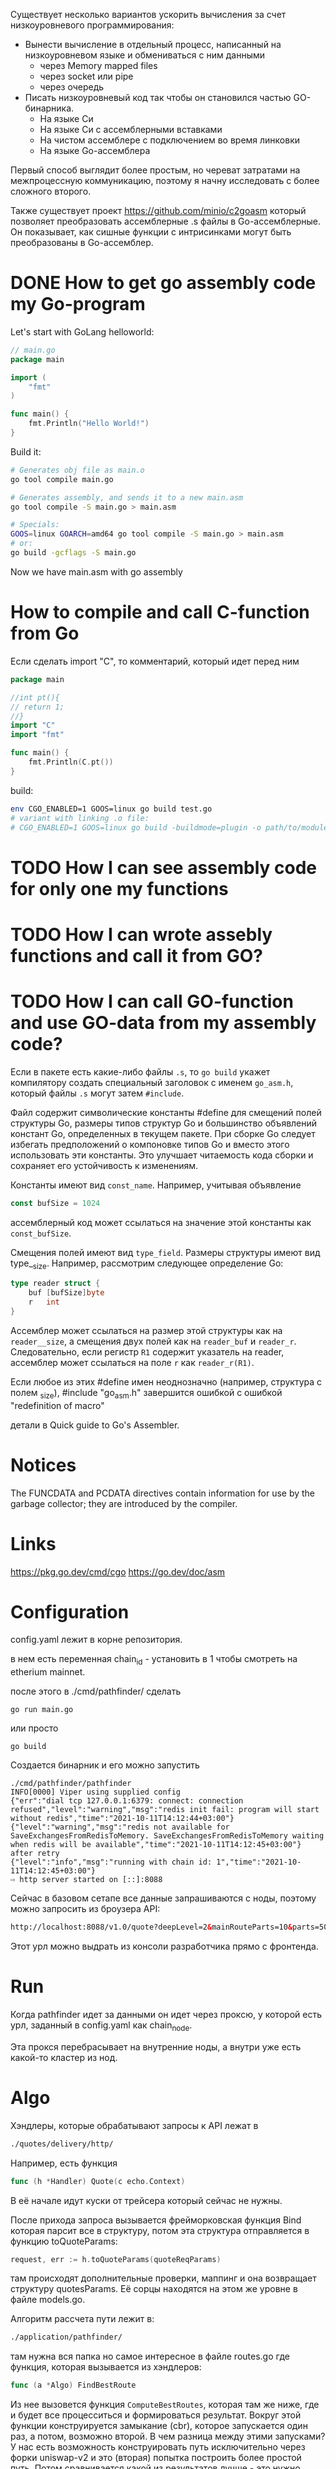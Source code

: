 #+STARTUP: showall indent hidestars

Существует несколько вариантов ускорить вычисления за счет низкоуровневого программирования:
- Вынести вычисление в отдельный процесс, написанный на низкоуровневом языке и обмениваться с ним данными
  - через Memory mapped files
  - через socket или pipe
  - через очередь
- Писать низкоуровневый код так чтобы он становился частью GO-бинарника.
  - На языке Си
  - На языке Си с ассемблерными вставками
  - На чистом ассемблере с подключением во время линковки
  - На языке Go-ассемблера

Первый способ выглядит более простым, но череват затратами на межпроцессную коммуникацию, поэтому я начну исследовать с более сложного второго.

Также существует проект https://github.com/minio/c2goasm который позволяет преобразовать ассемблерные .s файлы в Go-ассемблерные. Он показывает, как сишные функции с интрисинками могут быть преобразованы в Go-ассемблер.

* DONE How to get go assembly code my Go-program

Let's start with GoLang helloworld:

#+BEGIN_SRC go
  // main.go
  package main

  import (
      "fmt"
  )

  func main() {
      fmt.Println("Hello World!")
  }
#+END_SRC

Build it:

#+BEGIN_SRC sh
  # Generates obj file as main.o
  go tool compile main.go

  # Generates assembly, and sends it to a new main.asm
  go tool compile -S main.go > main.asm

  # Specials:
  GOOS=linux GOARCH=amd64 go tool compile -S main.go > main.asm
  # or:
  go build -gcflags -S main.go
#+END_SRC

Now we have main.asm with go assembly

* How to compile and call C-function from Go

Если сделать import "C", то комментарий, который идет перед ним

#+BEGIN_SRC go
  package main

  //int pt(){
  // return 1;
  //}
  import "C"
  import "fmt"

  func main() {
      fmt.Println(C.pt())
  }
#+END_SRC

build:

#+BEGIN_SRC sh
  env CGO_ENABLED=1 GOOS=linux go build test.go
  # variant with linking .o file:
  # CGO_ENABLED=1 GOOS=linux go build -buildmode=plugin -o path/to/module.so test.go
#+END_SRC

* TODO How I can see assembly code for only one my functions
* TODO How I can wrote assebly functions and call it from GO?
* TODO How I can call GO-function and use GO-data from my assembly code?

Если в пакете есть какие-либо файлы ~.s~, то ~go build~ укажет
компилятору создать специальный заголовок с именем ~go_asm.h~, который
файлы ~.s~ могут затем ~#include~.

Файл содержит символические константы #define для смещений полей
структуры Go, размеры типов структур Go и большинство объявлений
констант Go, определенных в текущем пакете. При сборке Go следует
избегать предположений о компоновке типов Go и вместо этого
использовать эти константы. Это улучшает читаемость кода сборки и
сохраняет его устойчивость к изменениям.

Константы имеют вид ~const_name~. Например, учитывая объявление

#+BEGIN_SRC go
  const bufSize = 1024
#+END_SRC

ассемблерный код может ссылаться на значение этой константы как
~const_bufSize~.

Смещения полей имеют вид ~type_field~. Размеры структуры имеют вид
type__size. Например, рассмотрим следующее определение Go:

#+BEGIN_SRC go
  type reader struct {
      buf [bufSize]byte
      r   int
  }
#+END_SRC

Ассемблер может ссылаться на размер этой структуры как на
~reader__size~, а смещения двух полей как на ~reader_buf~ и
~reader_r~. Следовательно, если регистр ~R1~ содержит указатель на
reader, ассемблер может ссылаться на поле ~r~ как ~reader_r(R1)~.

Если любое из этих #define имен неоднозначно (например, структура с
полем _size), #include "go_asm.h" завершится ошибкой с ошибкой
"redefinition of macro"

детали в Quick guide to Go's Assembler.

* Notices

  The FUNCDATA and PCDATA directives contain information for use by
  the garbage collector; they are introduced by the compiler.

* Links

  https://pkg.go.dev/cmd/cgo
  https://go.dev/doc/asm

* Configuration

config.yaml лежит в корне репозитория.

в нем есть переменная chain_id - установить в 1 чтобы смотреть на
etherium mainnet.

после этого в ./cmd/pathfinder/ сделать

#+BEGIN_SRC shell
  go run main.go
#+END_SRC

или просто

#+BEGIN_SRC shell
  go build
#+END_SRC

Создается бинарник и его можно запустить

#+BEGIN_SRC shell
  ./cmd/pathfinder/pathfinder
  INFO[0000] Viper using supplied config
  {"err":"dial tcp 127.0.0.1:6379: connect: connection refused","level":"warning","msg":"redis init fail: program will start without redis","time":"2021-10-11T14:12:44+03:00"}
  {"level":"warning","msg":"redis not available for SaveExchangesFromRedisToMemory. SaveExchangesFromRedisToMemory waiting when redis will be available","time":"2021-10-11T14:12:45+03:00"}
  after retry
  {"level":"info","msg":"running with chain id: 1","time":"2021-10-11T14:12:45+03:00"}
  ⇨ http server started on [::]:8088
#+END_SRC

Сейчас в базовом сетапе все данные запрашиваются с ноды, поэтому можно
запросить из броузера API:

#+BEGIN_SRC html
  http://localhost:8088/v1.0/quote?deepLevel=2&mainRouteParts=10&parts=50&virtualParts=50&walletAddress=null&fromTokenAddress=0xeeeeeeeeeeeeeeeeeeeeeeeeeeeeeeeeeeeeeeee&toTokenAddress=0x6b175474e89094c44da98b954eedeac495271d0f&amount=1000000000000000000&gasPrice=73000000000&protocolWhiteList=WETH,UNISWAP_V1,UNISWAP_V2,SUSHI,MOONISWAP,BALANCER,COMPOUND,CURVE,CHAI,OASIS,KYBER,AAVE,IEARN,BANCOR,PMM1,CREAMSWAP,SWERVE,BLACKHOLESWAP,DODO,DODO_V2,VALUELIQUID,SHELL,DEFISWAP,COFIX,SAKESWAP,LUASWAP,MINISWAP,MSTABLE,PMM2,AAVE_LIQUIDATOR,SYNTHETIX,AAVE_V2,ST_ETH,ONE_INCH_LP,ONE_INCH_LP_1_1,ONE_INCH_LP_MIGRATOR,ONE_INCH_LP_MIGRATOR_V1_1,UNISWAP_V2_MIGRATOR,SUSHISWAP_MIGRATOR,LINKSWAP,S_FINANCE,PSM,POWERINDEX,INDEXED_FINANCE,PMM3,XSIGMA,CREAM_LENDING,SMOOTHY_FINANCE,SADDLE,PMM4,KYBER_DMM,BALANCER_V2,UNISWAP_V3,SETH_WRAPPER,CURVE_V2,CONVERGENCE_X,ONE_INCH_LIMIT_ORDER,DFX_FINANCE,FIXED_FEE_SWAP,DXSWAP,CLIPPER,SHIBASWAP,UNIFI,PMMX,PMM5,PSM_PAX,PMM2MM
#+END_SRC

Этот урл можно выдрать из консоли разработчика прямо с фронтенда.

* Run

Когда pathfinder идет за данными он идет через проксю, у которой есть
урл, заданный в config.yaml как chain_node.

Эта прокся перебрасывает на внутренние ноды, а внутри уже есть какой-то
кластер из нод.

* Algo

Хэндлеры, которые обрабатывают запросы к API лежат в

#+BEGIN_SRC sh
  ./quotes/delivery/http/
#+END_SRC

Например, есть функция

#+BEGIN_SRC go
  func (h *Handler) Quote(c echo.Context)
#+END_SRC

В её начале идут куски от трейсера который сейчас не нужны.

После прихода запроса вызывается фрейморковская функция Bind которая
парсит все в структуру, потом эта структура отправляется в функцию
toQuoteParams:

#+BEGIN_SRC go
  request, err := h.toQuoteParams(quoteReqParams)
#+END_SRC

там происходят дополнительные проверки, маппинг и она возвращает
структуру quotesParams. Её сорцы находятся на этом же уровне в файле
models.go.

Алгоритм рассчета пути лежит в:

#+BEGIN_SRC sh
  ./application/pathfinder/
#+END_SRC

там нужна вся папка но самое интересное в файле routes.go где функция,
которая вызывается из хэндлеров:

#+BEGIN_SRC go
  func (a *Algo) FindBestRoute
#+END_SRC

Из нее вызовется функция ~ComputeBestRoutes~, которая там же ниже, где и
будет все процесситься и формироваться результат. Вокруг этой функции
конструируется замыкание (cbr), которое запускается один раз, а потом,
возможно второй. В чем разница между этими запусками? У нас есть
возможность конструировать путь исключительно через форки uniswap-v2 и
это (вторая) попытка построить более простой путь. Потом сравнивается
какой из результатов лучше - это нужно потому что алгоритм местами жадный
и сложно поддержать и тот и другой flow. В реальности unoswap может
выиграть только на маленьких amounts (до 1000 долларов), потому что на
малых суммах важность комиссии выше..

Основные конфигруационный переменные которые
передаются это:
- Parts
- MainRouteParts
Они отвечают за дробление в алгоритме. 1 - значит путь должен быть
прямым, никакого дробления.

Все источники беруться из конфига (см. Cfg.Algo.UnoSwap)

Используется прометеус и его пакет VictoriaMetrics. Счетчики апдейтся
in-memory и Prometeus пулит эти данные.

Обертки над метриками лежат в папке ./metrics

Например в algo.go есть

#+BEGIN_SRC go
  func UpdateComputeReturnsDuration
#+END_SRC

и он вызывет из VictoriaMetrics фунцию metrics.GetOrCreateSummaryExt

[TODO:gmm] - интерфейс VictoriaMetrics

toTokenPrice и toTokenData фетчат цену и decimals по адресу
токена. Конструируется denominator. Если фетчить не получилось то ставим
какой-то фикс, чтобы выдать хоть какой-то результат. Это иногда бывает с
новыми токенами.

Нам нужно получить стоимость токена в ETH чтобы понимать что лучше -
получить больше токена с большей комиссией или наоборот.

** ComputeRoutes

...считает на всех переденных ей путях лучшее возможное разбиение по
маркетам.

Параметры:
- parths - это разбиения внутри пути (они отрисовываются внутри блоков в
  интерфейсе). Пути - это пути с хопами от токена к токену (не более 3х
  хопов). По дефолту у нас есть 50 возможных разбиений (parths) путей внутри
  пути. Этот параметр регулирует это кол-во разбиений. Диапазон: 1-100
- mainRootParts - это параметр разбиения между блоками-путями (более
  общий) Диапазон: 1-20
- deepLevel - параметр отвечает за то насколько путь будет
  длинным. deeplevel=1 значит один токен между меняемымы, deeplevel=2
  встречается нечасто (WBTC-ETH-USDC-USDT) но является рекомендуемым для
  API, еще можно deeplevel=3. По deeplevel мы определяем набор
  domain.TokenPaths которые передаются как параметр в ~computeRoutes~ -
  example [[USDC-USDC-DAI], [USDT-DAI], [USDT-ETH-DAI]] - 3 пути. (В
  графане есть метрика Latency by DeepLevel + Parth чтобы наблюдать за
  этим.)
- gasPrice - каждый маркет требует сколько-то газа, этот параметр нужен
  чтобы понять реальную комиссию за использование этого маркета.
- availableMarkets - массив массивов в каждом из эл-тов которого лежат
  все допустимые маркеты для каждой из пар параметра path. Они между
  собой могут пересекатся, поэтому там есть нюансы: ~filterOutUsedMarkets~
  чтобы не использовать повторяющиеся маркеты

*** a.ComputeDistibution

tokenService кэшируют нам данные по маркетам.

CalculateMarketReturns
.->getReturns - общая функция считающаяся для всех разбиений на всех
маркетах.

CalculateMarketEthReturns - формирует эфирный эквивалент, с учетом
газправса.

Потом рюкзак (см. доку - Dynamic Programming Parts)

На выходе мы получаем singleMarketParths - разбиение внутри блока.

** ComputeUniqRoots

Находим лучшей, находим к нему неконфликтующие маршруты, прикидываем все
маркеты, которые в этих маршрутах используются, пересчитываем все
остальные пути без этих маркетов, чтобы догрести еще какое-то кол-во
неконфликтующих путей. В итоге получаем обычно не больше пяти путей,
чтобы слить их в мультипуть

** Остаток

прогнать динамимический рюкзак но теперь между бранчами пути.

избегаем пересечения маркетов на путях


* Deploy

Я работаю в своей ветке. Чтобы запулить свои изменения на stage, надо
запушить ветку.

В корне есть 2 папки, ~k8s-new~ и ~k8s~, в них находятся уже
сгенерированные yaml-файлы нужные чтобы происходил деплой. Их надо менять
только из папки ~./scripts~ там есть папки ~k8s_new_yaml_generator~ и
~k8s_yaml_generator~ в них лежат сорцы питоновской кодогенерации,
которые берут за основу темплейт, который лежит в той же папке и
конфиг. Потому что слишком много чейнов и вручную это делать утомительно.

Там же лежит arbitrum_protocol_list.yaml в котором все протоколы, которые
включены. На основе этого генерируются worked deployment файлы и
поднимаются (или не поднимаются) воркеры. Сгенерированно скидывается в
~k8s-new~ и ~k8s~ а сам генерирующий скрипт - k8s_yaml_generator.py

В ~k8s-new~ и ~k8s~ есть файл tags.yaml - его надо изменить, чтобы он
ссылался на гитовские теги в моей ветке, которые должны быть
развернуты.

Там нельзя использовать слеши. Есть команда, которая берет
эти теги и вставляет во все деплойменты.

#+BEGIN_SRC sh
  alias uppfconf='cwd=$(pwd) && cd $INCH/scripts/k8s_new_yaml_generator/ && python3 k8s_yaml_generator.py && cd $INCH/scripts/k8s_yaml_generator/ && python3 k8s_yaml_generator.py && cd $cwd && unset cwd'
#+END_SRC

Потом этот таг мы определяем и пушим в репу

#+BEGIN_SRC sh
  git tag <sometag>
  git push --tags
#+END_SRC

Потом нужно сходить в github actions, в меню ~Build docker image~ и
убедиться что билд этого тега собрался.

Затем идем меню Workflows в ~ETH deploy staging~ его выбираем, потом
справа нажимаем ~Run workflow~, выбираем branch и раним. В ветке код
спулится, увидит какой указан тег, выберет этот тег и раскатит с тега.

Чтобы посмотреть логи в случае проблем нужно использовать тулзу kconf
https://github.com/particledecay/kconf/releases/tag/v1.9.0

Ее надо скачать для нужной операционки, внутри будет бинарник.

Sova скидывает два конфига, которые надо добавить через ~kconf add~

После добавления можно делать ~kconf use~ на один из них. Кластер
~hel~ маленький, там 120 машин, на ~fsn~ - 180.

kubectl если не установлен лучше качать бинарником с оффсайта.

kubectl и kconf лучше положить в ~/bin/ потому что он есть в $PATH

Проверить работают ли доступы можно с помощью:

#+BEGIN_SRC sh
  kubectl get pods -n shared
#+END_SRC

Также стоит смотреть в
https://github.com/1inch/infra-monitoring/blob/master/dev_guide.md
- там есть необходимые алиасы, которые стоит прописать в ~/.bashrc

После этого достаточно набрать ~graphana~ чтобы получить прокиную графану
на 3000 порт и зайти на нее через броузер. Логин и пароль к ней лежит в
https://github.com/1inch/infra-monitoring в REAME.md

На иконке квадратиков (третьей сверху) есть выпадающее меню с пунктом
~Manage~ - там есть дашборды для pathfinder-а.

Один из интересных - ~Pathfinder Details Staging~. Там можно смотреть
latency и прочее.

Есть также staging-апп: https://staging-app.1inch.io/#/1/swap/ETH/USDT
(лучше выбрать в менюшке trade->classic_mode). И запросы через этот
веб-интерфейс будут выполняться как раз на стейджинге, их можно увидеть в
метриках в графане. Из этого же интерфейса через консоль разработчика
можно выдрать нужные запросы.

Полезные команды:

ksn 1inch

kubectl -n 1inch get pods - выдает все поды этого кластера, можно
сделать | grep staging | grep pathfinder

Так можно получить нужные поды (не те, где redis в названии)

выбрать один, и в нем чтобы просмотреть логи

cubectl logs -n 1inch -f имя_пода

Чтобы зайти в под нужно сделать:

kubectl -n 1inch exec -it имя_пода /bin/sh

Еще одна полезная утилита - Lens -
https://github.com/lensapp/lens/releases/tag/v4.2.0 - нужен именно этот
релиз, его нельзя обновлять, иначе будут проблемы.

В нее после старта надо добавить кластеры (кнопка Add Clusters)

Потом можно идти в Workloads->Pods, дропдаун Namespace - выбрать 1inch и
в поле Searh можно искать pathfinder-что-то-там. Если по нему тыкнуть то
можно посмотреть некоторые метрики: CPU, Memory, Network,
Filesystem. Также справа вверху есть кнопочки с иконками, среди них есть
Logs - и так можно увидеть логи. Чтобы их же увидеть из консоли можно
сделать

#+BEGIN_SRC sh
  kgp | grep pathfinder-api-server-staging-v3-0
#+END_SRC

так можно получить хэш, вместе с ним скопировать и сделать

#+BEGIN_SRC sh
  kl pathfinder-api-server-staging-v3-0-797b4bcbfc-lmjcf
#+END_SRC

чтобы получить логи.

Чтобы что-то подебажить можно найти контейнер ubuntu-test, в lens можно
получить его консоль. Из нее можно обратиться к любому pathfinderu
используя curl и взяв аргумент с фронта.

Еще внутри куба можно обращаться от пода к поду по его доменному имени,
которое совпадает с названием деплоймента. Так что можно смодифицировать
наш запрос в любом редакторе (заменив https на http и порт на 8088)

Мы можем прокинуть себе терминал:

#+BEGIN_SRC sh
  k exec -it -n 1inch ubuntu-test /bin/bash
#+END_SRC

и туда кидать этот модифицированный запрос.

Еще можно заинсталлить на этот под ~wrk~ и делать им нагрузку.

#+BEGIN_SRC sh
  wrk -c 10 -t 10 'сам_курловый_запрос'
#+END_SRC

и потом идти в графану смотреть метрики на pathfinder-staging
(latency и остальные метрики)
